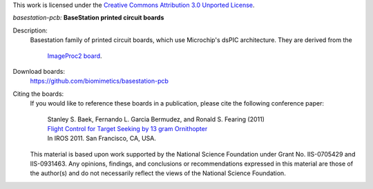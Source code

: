 This work is licensed under the `Creative Commons Attribution 3.0 Unported
License <http://creativecommons.org/licenses/by/3.0/>`_.

*basestation-pcb:* **BaseStation printed circuit boards**

Description:
 Basestation family of printed circuit boards, which use Microchip's dsPIC
 architecture. They are derived from the 
        `ImageProc2 board <https://github.com/biomimetics/imageproc-pcb>`_.

Download boards:
 https://github.com/biomimetics/basestation-pcb

Citing the boards:
 If you would like to reference these boards in a publication, please cite
 the following conference paper:

   | Stanley S. Baek, Fernando L. Garcia Bermudez, and Ronald S. Fearing (2011)
   | `Flight Control for Target Seeking by 13 gram Ornithopter 
     <http://dx.doi.org/10.1109/IROS.2011.6094581>`_
   | In IROS 2011. San Francisco, CA, USA.

 This material is based upon work supported by the National Science Foundation
 under Grant No. IIS-0705429 and IIS-0931463. Any opinions, findings, and
 conclusions or recommendations expressed in this material are those of the
 author(s) and do not necessarily reflect the views of the National Science
 Foundation.
